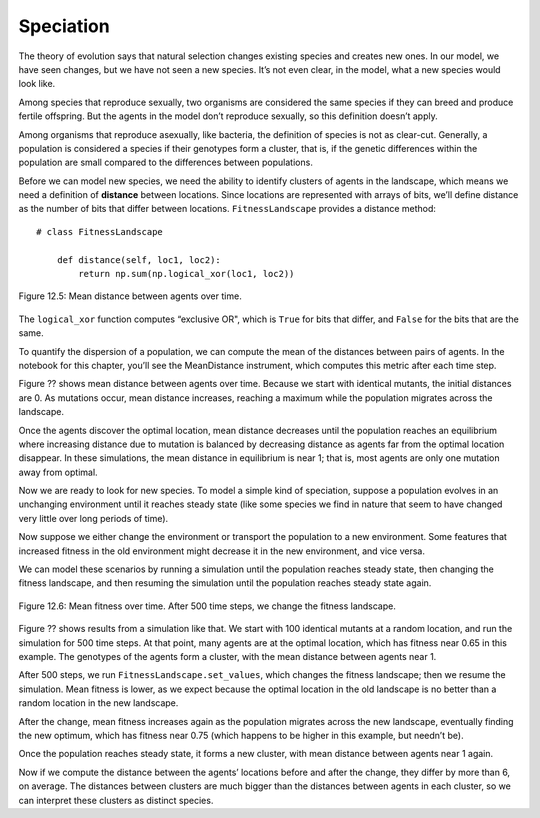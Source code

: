 Speciation
---------------

The theory of evolution says that natural selection changes existing species and creates new ones. In our model, we have seen changes, but we have not seen a new species. It’s not even clear, in the model, what a new species would look like.

Among species that reproduce sexually, two organisms are considered the same species if they can breed and produce fertile offspring. But the agents in the model don’t reproduce sexually, so this definition doesn’t apply.

Among organisms that reproduce asexually, like bacteria, the definition of species is not as clear-cut. Generally, a population is considered a species if their genotypes form a cluster, that is, if the genetic differences within the population are small compared to the differences between populations.

Before we can model new species, we need the ability to identify clusters of agents in the landscape, which means we need a definition of **distance** between locations. Since locations are represented with arrays of bits, we’ll define distance as the number of bits that differ between locations. ``FitnessLandscape`` provides a distance method:

::

    # class FitnessLandscape

        def distance(self, loc1, loc2):
            return np.sum(np.logical_xor(loc1, loc2))


.. figure:: Figures/figure_12.5.png
    :align: center
    :alt: "Figure 12.5: Mean distance between agents over time."

    Figure 12.5: Mean distance between agents over time.


The ``logical_xor`` function computes “exclusive OR", which is ``True`` for bits that differ, and ``False`` for the bits that are the same.

To quantify the dispersion of a population, we can compute the mean of the distances between pairs of agents. In the notebook for this chapter, you’ll see the MeanDistance instrument, which computes this metric after each time step.

Figure ?? shows mean distance between agents over time. Because we start with identical mutants, the initial distances are 0. As mutations occur, mean distance increases, reaching a maximum while the population migrates across the landscape.

Once the agents discover the optimal location, mean distance decreases until the population reaches an equilibrium where increasing distance due to mutation is balanced by decreasing distance as agents far from the optimal location disappear. In these simulations, the mean distance in equilibrium is near 1; that is, most agents are only one mutation away from optimal.

Now we are ready to look for new species. To model a simple kind of speciation, suppose a population evolves in an unchanging environment until it reaches steady state (like some species we find in nature that seem to have changed very little over long periods of time).

Now suppose we either change the environment or transport the population to a new environment. Some features that increased fitness in the old environment might decrease it in the new environment, and vice versa.

We can model these scenarios by running a simulation until the population reaches steady state, then changing the fitness landscape, and then resuming the simulation until the population reaches steady state again.

.. figure:: Figures/figure_12.6.png
    :align: center
    :alt: " Figure 12.6: Mean fitness over time. After 500 time steps, we change the fitness landscape."

    Figure 12.6: Mean fitness over time. After 500 time steps, we change the fitness landscape.

Figure ?? shows results from a simulation like that. We start with 100 identical mutants at a random location, and run the simulation for 500 time steps. At that point, many agents are at the optimal location, which has fitness near 0.65 in this example. The genotypes of the agents form a cluster, with the mean distance between agents near 1.

After 500 steps, we run ``FitnessLandscape.set_values``, which changes the fitness landscape; then we resume the simulation. Mean fitness is lower, as we expect because the optimal location in the old landscape is no better than a random location in the new landscape.

After the change, mean fitness increases again as the population migrates across the new landscape, eventually finding the new optimum, which has fitness near 0.75 (which happens to be higher in this example, but needn’t be).

Once the population reaches steady state, it forms a new cluster, with mean distance between agents near 1 again.

Now if we compute the distance between the agents’ locations before and after the change, they differ by more than 6, on average. The distances between clusters are much bigger than the distances between agents in each cluster, so we can interpret these clusters as distinct species.

